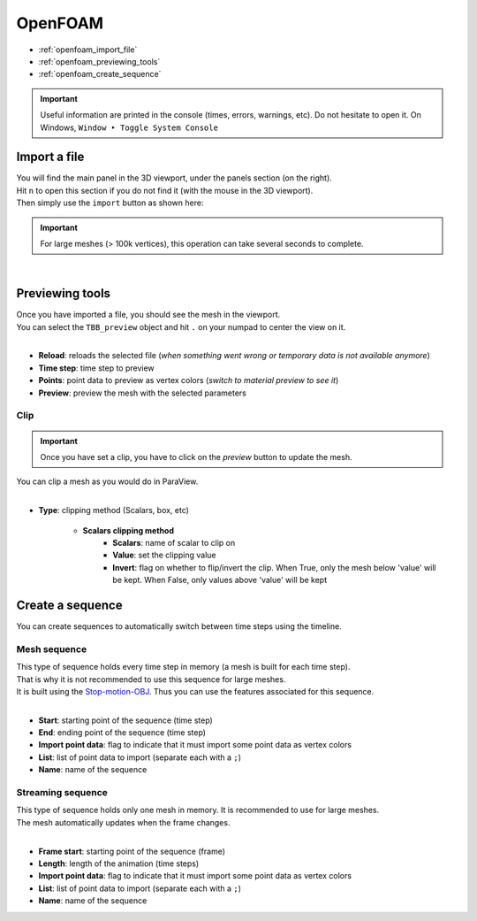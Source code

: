 OpenFOAM
========

* :ref:`openfoam_import_file`
* :ref:`openfoam_previewing_tools`
* :ref:`openfoam_create_sequence`

.. important::
    Useful information are printed in the console (times, errors, warnings, etc). Do not hesitate to open it. On Windows, ``Window ‣ Toggle System Console``


.. _openfoam_import_file:

Import a file
#############

| You will find the main panel in the 3D viewport, under the panels section (on the right).
| Hit ``n`` to open this section if you do not find it (with the mouse in the 3D viewport).
| Then simply use the ``import`` button as shown here:

.. important:: 
    For large meshes (> 100k vertices), this operation can take several seconds to complete.

.. image:: /images/openfoam/import_file.png
    :width: 35%
    :alt: Import an OpenFOAM file (button)
    :align: center

|

.. _openfoam_previewing_tools:

Previewing tools
################

| Once you have imported a file, you should see the mesh in the viewport.
| You can select the ``TBB_preview`` object and hit ``.`` on your numpad to center the view on it.

.. image:: /images/openfoam/preview_panel.png
    :width: 35%
    :alt: Preview panel
    :align: center

|

* **Reload**: reloads the selected file (`when something went wrong or temporary data is not available anymore`)
* **Time step**: time step to preview
* **Points**: point data to preview as vertex colors (`switch to material preview to see it`)
* **Preview**: preview the mesh with the selected parameters

Clip
----

.. important:: 
    Once you have set a clip, you have to click on the `preview` button to update the mesh.

| You can clip a mesh as you would do in ParaView.

.. image:: /images/openfoam/clip_panel.png
    :width: 35%
    :alt: Preview panel
    :align: center

|

* **Type**: clipping method (Scalars, box, etc)

    * **Scalars clipping method**
        * **Scalars**: name of scalar to clip on
        * **Value**: set the clipping value
        * **Invert**: flag on whether to flip/invert the clip. When True, only the mesh below 'value' will be kept. When False, only values above 'value' will be kept

.. _openfoam_create_sequence:

Create a sequence
#################

| You can create sequences to automatically switch between time steps using the timeline.

Mesh sequence
-------------

| This type of sequence holds every time step in memory (a mesh is built for each time step).
| That is why it is not recommended to use this sequence for large meshes.
| It is built using the `Stop-motion-OBJ <https://github.com/neverhood311/Stop-motion-OBJ/wiki>`_. Thus you can use the features associated for this sequence.

.. image:: /images/openfoam/create_mesh_sequence.png
    :width: 35%
    :alt: Preview panel
    :align: center

|

* **Start**: starting point of the sequence (time step)
* **End**: ending point of the sequence (time step)
* **Import point data**: flag to indicate that it must import some point data as vertex colors
* **List**: list of point data to import (separate each with a ``;``)
* **Name**: name of the sequence

Streaming sequence
------------------

| This type of sequence holds only one mesh in memory. It is recommended to use for large meshes.
| The mesh automatically updates when the frame changes.

.. image:: /images/openfoam/create_streaming_sequence.png
    :width: 35%
    :alt: Preview panel
    :align: center

|

* **Frame start**: starting point of the sequence (frame)
* **Length**: length of the animation (time steps)
* **Import point data**: flag to indicate that it must import some point data as vertex colors
* **List**: list of point data to import (separate each with a ``;``)
* **Name**: name of the sequence